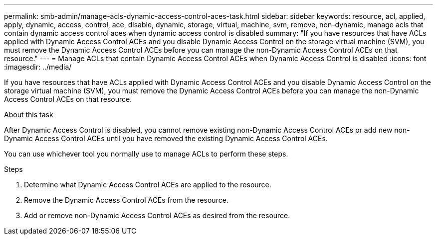 ---
permalink: smb-admin/manage-acls-dynamic-access-control-aces-task.html
sidebar: sidebar
keywords: resource, acl, applied, apply, dynamic, access, control, ace, disable, dynamic, storage, virtual, machine, svm, remove, non-dynamic, manage acls that contain dynamic access control aces when dynamic access control is disabled
summary: "If you have resources that have ACLs applied with Dynamic Access Control ACEs and you disable Dynamic Access Control on the storage virtual machine (SVM), you must remove the Dynamic Access Control ACEs before you can manage the non-Dynamic Access Control ACEs on that resource."
---
= Manage ACLs that contain Dynamic Access Control ACEs when Dynamic Access Control is disabled
:icons: font
:imagesdir: ../media/

[.lead]
If you have resources that have ACLs applied with Dynamic Access Control ACEs and you disable Dynamic Access Control on the storage virtual machine (SVM), you must remove the Dynamic Access Control ACEs before you can manage the non-Dynamic Access Control ACEs on that resource.

.About this task

After Dynamic Access Control is disabled, you cannot remove existing non-Dynamic Access Control ACEs or add new non-Dynamic Access Control ACEs until you have removed the existing Dynamic Access Control ACEs.

You can use whichever tool you normally use to manage ACLs to perform these steps.

.Steps

. Determine what Dynamic Access Control ACEs are applied to the resource.
. Remove the Dynamic Access Control ACEs from the resource.
. Add or remove non-Dynamic Access Control ACEs as desired from the resource.
